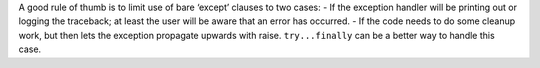 A good rule of thumb is to limit use of bare ‘except’ clauses to two cases:
- If the exception handler will be printing out or logging the traceback; at least the user will be aware that an error has occurred.
- If the code needs to do some cleanup work, but then lets the exception propagate upwards with raise. ``try...finally`` can be a better way to handle this case.
